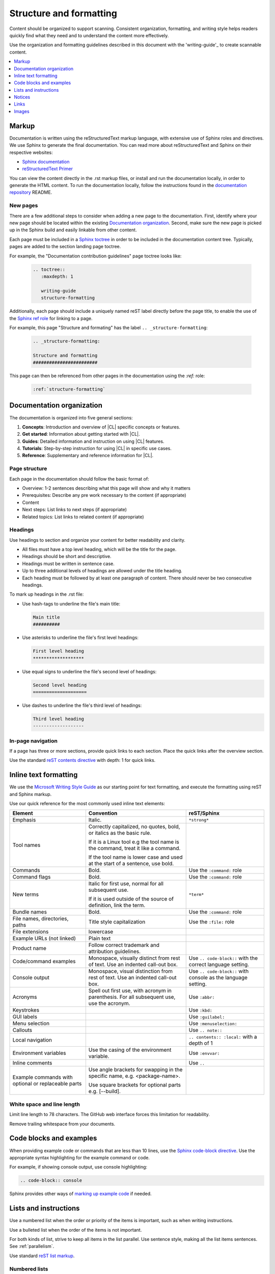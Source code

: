 .. _structure-formatting:

Structure and formatting
########################

Content should be organized to support scanning. Consistent organization,
formatting, and writing style helps readers quickly find what they need and
to understand the content more effectively.

Use the organization and formatting guidelines described in this document with
the 'writing-guide'_ to create scannable content.

.. contents:: :local:
   :depth: 1

Markup
******

Documentation is written using the reStructuredText markup language,
with extensive use of Sphinx roles and directives. We use Sphinx to generate
the final documentation. You can read more about reStructuredText and Sphinx
on their respective websites:

* `Sphinx documentation`_
* `reStructuredText Primer`_

You can view the content directly in the .rst markup files, or install and run
the documentation locally, in order to generate the HTML content. To run the
documentation locally, follow the instructions found in the `documentation repository`_
README.

New pages
=========

There are a few additional steps to consider when adding a new page to the
documentation. First, identify where your new page should be located within
the existing `Documentation organization`_. Second, make sure the new page
is picked up in the Sphinx build and easily linkable from other content.

Each page must be included in a `Sphinx toctree`_ in order to
be included in the documentation content tree. Typically, pages are added to
the section landing page toctree.

For example, the "Documentation contribution guidelines" page toctree looks like:

  .. code-block:: rest

     .. toctree::
        :maxdepth: 1

        writing-guide
        structure-formatting

Additionally, each page should include a uniquely named reST label directly
before the page title, to enable the use of the `Sphinx ref role`_ for linking to a page.

For example, this page "Structure and formating" has the label ``.. _structure-formatting``:

  .. code-block:: rest

     .. _structure-formatting:

     Structure and formatting
     ########################

This page can then be referenced from other pages in the documentation using
the `:ref:` role:

  .. code-block:: rest

     :ref:`structure-formatting`

Documentation organization
**************************

The documentation is organized into five general sections:

#. **Concepts**: Introduction and overview of |CL| specific concepts or features.
#. **Get started**: Information about getting started with |CL|.
#. **Guides**: Detailed information and instruction on using |CL| features.
#. **Tutorials**: Step-by-step instruction for using |CL| in specific use cases.
#. **Reference**: Supplementary and reference information for |CL|.

Page structure
==============

Each page in the documentation should follow the basic format of:

* Overview: 1-2 sentences describing what this page will show and why it matters
* Prerequisites: Describe any pre work necessary to the content (if appropriate)
* Content
* Next steps: List links to next steps (if appropriate)
* Related topics: List links to related content (if appropriate)

Headings
========

Use headings to section and organize your content for better readability and
clarity.

* All files must have a top level heading, which will be the title for the page.
* Headings should be short and descriptive.
* Headings must be written in sentence case.
* Up to three additional levels of headings are allowed under the title heading.
* Each heading must be followed by at least one paragraph of content. There
  should never be two consecutive headings.

To mark up headings in the .rst file:

* Use hash-tags to underline the file's main title:

  .. code-block:: rest

     Main title
     ##########

* Use asterisks to underline the file's first level headings:

  .. code-block:: rest

     First level heading
     *******************

* Use equal signs to underline the file's second level of headings:

  .. code-block:: rest

     Second level heading
     ====================

* Use dashes to underline the file's third level of headings:

  .. code-block:: rest

     Third level heading
     -------------------

In-page navigation
==================

If a page has three or more sections, provide quick links to each section.
Place the quick links after the overview section.

Use the standard `reST contents directive`_ with depth: 1 for quick links.

Inline text formatting
**********************

We use the `Microsoft Writing Style Guide`_ as our starting point for text
formatting, and execute the formatting using reST and Sphinx markup.

Use our quick reference for the most commonly used inline text elements:

+--------------------------------+---------------------------------------+-----------------------------+
| **Element**                    | **Convention**                        | **reST/Sphinx**             |
+--------------------------------+---------------------------------------+-----------------------------+
| Emphasis                       | Italic.                               | ``*strong*``                |
+--------------------------------+---------------------------------------+-----------------------------+
| Tool names                     | Correctly capitalized, no quotes,     |                             |
|                                | bold, or italics as the basic rule.   |                             |
|                                |                                       |                             |
|                                | If it is a Linux tool e.g the tool    |                             |
|                                | name is the command, treat it like    |                             |
|                                | a command.                            |                             |
|                                |                                       |                             |
|                                | If the tool name is lower case and    |                             |
|                                | used at the start of a sentence, use  |                             |
|                                | bold.                                 |                             |
+--------------------------------+---------------------------------------+-----------------------------+
| Commands                       | Bold.                                 | Use the ``:command:`` role  |
+--------------------------------+---------------------------------------+-----------------------------+
| Command flags                  | Bold.                                 | Use the ``:command:`` role  |
+--------------------------------+---------------------------------------+-----------------------------+
| New terms                      | Italic for first use, normal for all  | ``*term*``                  |
|                                | subsequent use.                       |                             |
|                                |                                       |                             |
|                                | If it is used outside of the source   |                             |
|                                | of definition, link the term.         |                             |
+--------------------------------+---------------------------------------+-----------------------------+
| Bundle names                   | Bold.                                 | Use the ``:command:`` role  |
+--------------------------------+---------------------------------------+-----------------------------+
| File names, directories, paths | Title style capitalization            | Use the ``:file:`` role     |
+--------------------------------+---------------------------------------+-----------------------------+
| File extensions                | lowercase                             |                             |
+--------------------------------+---------------------------------------+-----------------------------+
| Example URLs (not linked)      | Plain text                            |                             |
+--------------------------------+---------------------------------------+-----------------------------+
| Product name                   | Follow correct trademark and          |                             |
|                                | attribution guidelines.               |                             |
+--------------------------------+---------------------------------------+-----------------------------+
| Code/command examples          | Monospace, visually distinct          | Use ``.. code-block::``     |
|                                | from rest of text. Use an             | with the correct language   |
|                                | indented call-out box.                | setting.                    |
+--------------------------------+---------------------------------------+-----------------------------+
| Console output                 | Monospace, visual distinction         | Use ``.. code-block::``     |
|                                | from rest of text. Use an             | with console as the         |
|                                | indented call-out box.                | language setting.           |
+--------------------------------+---------------------------------------+-----------------------------+
| Acronyms                       | Spell out first use, with             | Use ``:abbr:``              |
|                                | acronym in parenthesis.               |                             |
|                                | For all subsequent use,               |                             |
|                                | use the acronym.                      |                             |
+--------------------------------+---------------------------------------+-----------------------------+
| Keystrokes                     |                                       | Use ``:kbd:``               |
+--------------------------------+---------------------------------------+-----------------------------+
| GUI labels                     |                                       | Use ``:guilabel:``          |
+--------------------------------+---------------------------------------+-----------------------------+
| Menu selection                 |                                       | Use ``:menuselection:``     |
+--------------------------------+---------------------------------------+-----------------------------+
| Callouts                       |                                       | Use ``.. note::``           |
+--------------------------------+---------------------------------------+-----------------------------+
| Local navigation               |                                       | ``.. contents:: :local:``   |
|                                |                                       | with a depth of 1           |
+--------------------------------+---------------------------------------+-----------------------------+
| Environment variables          | Use the casing of the                 | Use ``:envvar:``            |
|                                | environment variable.                 |                             |
+--------------------------------+---------------------------------------+-----------------------------+
| Inline comments                |                                       | Use ``..``                  |
+--------------------------------+---------------------------------------+-----------------------------+
| Example commands with          | Use angle brackets for swapping       |                             |
| optional or replaceable        | in the specific name,                 |                             |
| parts                          | e.g. <package-name>.                  |                             |
|                                |                                       |                             |
|                                | Use square brackets for optional      |                             |
|                                | parts                                 |                             |
|                                | e.g. [--build].                       |                             |
+--------------------------------+---------------------------------------+-----------------------------+

White space and line length
===========================

Limit line length to 78 characters. The GitHub web interface forces this
limitation for readability.

Remove trailing whitespace from your documents.

Code blocks and examples
************************

When providing example code or commands that are less than 10 lines, use
the `Sphinx code-block directive`_. Use the appropriate syntax highlighting
for the example command or code.

For example, if showing console output, use console highlighting:

.. code-block:: rest

   .. code-block:: console

Sphinx provides other ways of `marking up example code`_ if needed.

Lists and instructions
**********************

Use a numbered list when the order or priority of the items is important, such
as when writing instructions.

Use a bulleted list when the order of the items is not important.

For both kinds of list, strive to keep all items in the list parallel.
Use sentence style, making all the list items sentences. See :ref:`parallelism`.

Use standard `reST list markup`_.

Numbered lists
==============

Numbered lists are most frequently used for procedures. Use numbered lists
to show sequence for the items. Follow our guidelines for numbered lists:

* Make sure the list is sequential and not just a collection of items.
* Introduce a numbered list with a sentence. End the setup text with a
  colon. Example: "To configure the unit, do the following: "
* Each item in the list should be parallel.
* Treat numbered list items as full sentences with correct ending
  punctuation.
* You may interrupt numbered lists with other content, if relevant,
  e.g. explanatory text, commands, or code.
* Second-level steps are acceptable; Avoid third-level steps.
* Avoid single-step procedures; The minimum number of steps in a procedure
  is two.
* Do not create numbered lists that emulate flowcharts. The reader should be
  able to execute the list of steps from first to last without branching or
  looping.
* Avoid over-using numbered lists, except in procedural documents such as
  tutorials and step-by-step guides.

Bulleted lists
==============

Use bulleted lists to reduce wordiness and paragraph density, especially when
a sequence is not required. Here are some guidelines for bulleted lists:

* Introduce a bulleted list with a sentence. End the setup text with a
  colon. Example: "To repair the unit, you will need the following: "
* Each item in the list should be parallel.
* Avoid interrupting bulleted lists with other paragraph styles.
* Second-level bullets are acceptable; avoid third-level bullets.

If using sentence style bullet lists, use correct ending punctuation. For
example:

**Incorrect**

  When setting the user code remember:

  * make the user code easy to remember. Use a number that has a meaning
    for you
  * change the code once a month
  * do not disclose the user code to anyone else. This includes the
    security company

**Correct**

  When setting the user code, remember:

  * Use a number that has a meaning for you.
  * Change the code once a month.
  * Do not disclose the user code to anyone else. This includes the security
    company.

Instructions
============

When presenting instructions, such as in a tutorial, present them in a
numbered list according to these guidelines:

* Each step (list item) should describe one action.

* If the same steps are repeated, refer to the earlier steps rather than
  repeating them.

* When a step includes a command or code block as an example, put the command
  or code block after the step that includes them.

* Use supporting images where appropriate. If the series of steps is supported
  by one figure, refer to the figure in the introductory text.

  For example: "See Figure 15 and do the following:"

  When a series of steps is supported by two or more figures, refer to the
  specific figure in the relevant step and show the figure immediately after
  the reference. **Do not write**: "See figures 15 through 22 and do the
  following:"

Notices
*******

We use four special types of notices: notes, cautions, warnings, and
dangers. Here are some specific rules and tips regarding use of these
notices:

* Do not use a notice directly after a heading. Notices must follow a
  variant of body text.
* Do not include more than one notice in a single notice block.
* Avoid back-to-back notices.
* If back-to-back notices are not avoidable, make sure each distinct
  notice in the notice block is clearly defined.

Use the standard `reST admonition directive`_.

Notes, cautions, warnings, and dangers
======================================

Use notes sparingly. Avoid having more than one note per section. If
you exceed this number consistently, consider rewriting the notes as
main body text.

Use cautions, warnings, and dangers to alert readers of potential
problems or pitfalls. Use conditional phrases in cautions and warnings,
such as "If you do X, then Y will occur."

These are examples of typical notices and the conditions for their usage:

.. note::
   Notes are extra bits of information, supplementary to the main
   flow. Notes should be relatively short. If the note content is
   a short paragraph, consider rewriting the note as body text.

.. caution::
   Cautions are low-level hazard messages that alert the user of
   possible equipment, product, and software damage, including loss
   of data.

.. warning::
   Warnings are mid-level hazards that are likely to cause product
   damage as well as bodily injury to humans. The most common warning
   is for electrical hazards.

.. danger::
   Dangers are high-level hazards that are likely to cause product
   damage as well as bodily injury and even death to humans.

Links
*****

Use the standard `reST markup for links`_.

External links use named reference in the text, referring to a defined link/label
at the bottom of the page.

For example, a link is defined at the bottom of the page:

.. code-block:: rest

   .. _wiki about dogs: https://en.wikipedia.org/wiki/Dog

And used in the content:

.. code-block:: rest

   Check out the great `wiki about dogs`_.

Images
******

Use images or figures to convey information that may be difficult to explain
using words alone. Well-planned graphics reduce the amount of text required to
explain a topic or example.

Follow these guidelines when using graphics in support of your documentation:

* Keep it simple. Only use images that serve a specific purpose in your document,
  and the image should contain only the information the reader needs.

* Avoid graphics that will need frequent updating. Don't include information in
  a graphic that might change with each release, such as product versions.

* Use either PNG or JPEG bitmap files for screenshots and SVG files for vector
  graphics.

* Place the image immediately after the text it helps clarify, or as close as
  possible.

* Use the `Sphinx figure directive`_ to insert images and figures into the document.
  Include both alt text and a figure name and caption.

  For example:

  .. code-block:: rest

     .. figure:: figures/topic-1.png
        :alt: An image supporting the topic.

        Figure 1: This is the figure 1 caption.

* Include at least one direct reference to an image from the main text, using
  the figure number.

  For example:

    **Use this:** "Figure 1"
    **Not this:** "The figure above or below"

Images should follow these naming and location conventions:

* Save the image files in a :file:`figures` folder at the same level as the file
  that will reference the image.
* Name image files according to the following rules:

  * Use only lower case letters.
  * Separate multiple words in filenames using dashes.
  * Name images using the filename of the file they appear on and add a number
    to indicate their place in the file. For example, the third figure added to
    the :file:`welcome.rst` file must be named :file:`welcome-3.png`.

.. _Sphinx documentation: http://www.sphinx-doc.org/en/master/usage/restructuredtext/index.html
.. _reStructuredText Primer: http://www.sphinx-doc.org/en/master/usage/restructuredtext/basics.html
.. _documentation repository: https://github.com/clearlinux/clear-linux-documentation
.. _Sphinx toctree: https://www.sphinx-doc.org/en/master/usage/quickstart.html?highlight=toctree#defining-document-structure
.. _Sphinx ref role: https://www.sphinx-doc.org/en/master/usage/restructuredtext/roles.html#role-ref
.. _reST contents directive: http://docutils.sourceforge.net/docs/ref/rst/directives.html#table-of-contents
.. _Microsoft Writing Style Guide: https://docs.microsoft.com/en-us/style-guide/welcome/
.. _Sphinx code-block directive: http://www.sphinx-doc.org/en/master/usage/restructuredtext/directives.html#directive-code-block
.. _marking up example code: http://www.sphinx-doc.org/en/1.6/markup/code.html
.. _reST list markup: http://www.sphinx-doc.org/en/master/usage/restructuredtext/basics.html#lists-and-quote-like-blocks
.. _reST admonition directive: http://www.sphinx-doc.org/en/master/usage/restructuredtext/basics.html#directives
.. _reST markup for links: http://www.sphinx-doc.org/en/master/usage/restructuredtext/basics.html#hyperlinks
.. _Sphinx figure directive: http://www.sphinx-doc.org/en/master/usage/restructuredtext/basics.html#directives
